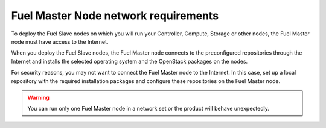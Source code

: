 .. _sysreq_fuel_master_node_network_reqs:

Fuel Master Node network requirements
-------------------------------------

To deploy the Fuel Slave nodes on which you will run your Controller,
Compute, Storage or other nodes, the Fuel Master node must have access to the
Internet.

When you deploy the Fuel Slave nodes, the Fuel Master node connects to the
preconfigured repositories through the Internet and installs the selected
operating system and the OpenStack packages on the nodes.

For security reasons, you may not want to connect the Fuel Master node to
the Internet. In this case, set up a local repository with the required
installation packages and configure these repositories on the Fuel Master
node.

.. warning:: You can run only one Fuel Master node in a network set or the
             product will behave unexpectedly.

.. seealso::

    - :ref:`local-repo`
